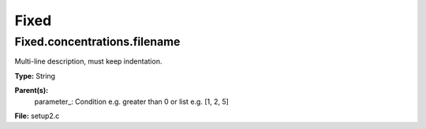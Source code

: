 
=====
Fixed
=====

Fixed.concentrations.filename
=============================
Multi-line description, must keep indentation.

**Type:** String

**Parent(s):**
  parameter_: Condition e.g. greater than 0 or list e.g. [1, 2, 5]


**File:** setup2.c



